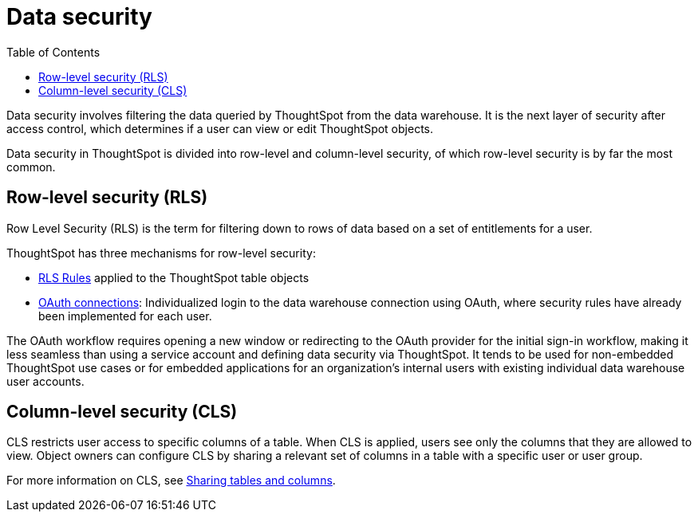 = Data security
:toc: true
:toclevels: 2

:page-title: Data security
:page-pageid: data-security
:page-description: Data security involves filtering the data queried by ThoughtSpot from the data warehouse

Data security involves filtering the data queried by ThoughtSpot from the data warehouse. It is the next layer of security after access control, which determines if a user can view or edit ThoughtSpot objects.

Data security in ThoughtSpot is divided into row-level and column-level security, of which row-level security is by far the most common.

== Row-level security (RLS)
Row Level Security (RLS) is the term for filtering down to rows of data based on a set of entitlements for a user. 

ThoughtSpot has three mechanisms for row-level security:

* xref:rls-rules.adoc[RLS Rules] applied to the ThoughtSpot table objects

////
* xref:abac-user-parameters.adoc[Attribute-Based Access Control (ABAC)] filters and parameters passed in via login token
////
* link:https://docs.thoughtspot.com/software/latest/connections-snowflake-oauth[OAuth connections, _target=blank]: Individualized login to the data warehouse connection using OAuth, where security rules have already been implemented for each user.

The OAuth workflow requires opening a new window or redirecting to the OAuth provider for the initial sign-in workflow, making it less seamless than using a service account and defining data security via ThoughtSpot. It tends to be used for non-embedded ThoughtSpot use cases or for embedded applications for an organization's internal users with existing individual data warehouse user accounts.

== Column-level security (CLS)
CLS restricts user access to specific columns of a table. When CLS is applied, users see only the columns that they are allowed to view. Object owners can configure CLS by sharing a relevant set of columns in a table with a specific user or user group. 

For more information on CLS, see link:https://docs.thoughtspot.com/software/latest/share-source-tables[Sharing tables and columns, window=_blank].
